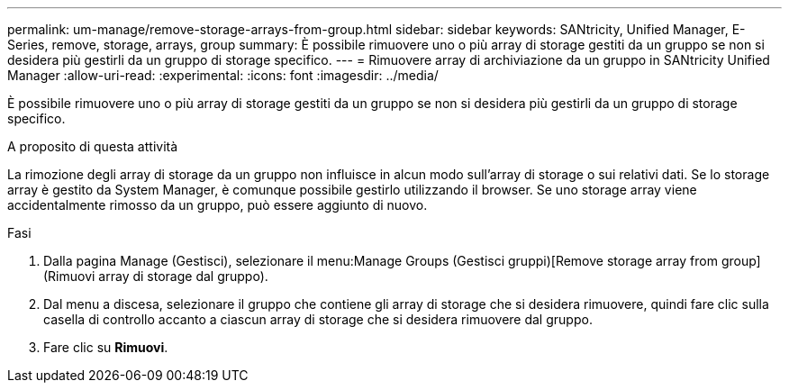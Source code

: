 ---
permalink: um-manage/remove-storage-arrays-from-group.html 
sidebar: sidebar 
keywords: SANtricity, Unified Manager, E-Series, remove, storage, arrays, group 
summary: È possibile rimuovere uno o più array di storage gestiti da un gruppo se non si desidera più gestirli da un gruppo di storage specifico. 
---
= Rimuovere array di archiviazione da un gruppo in SANtricity Unified Manager
:allow-uri-read: 
:experimental: 
:icons: font
:imagesdir: ../media/


[role="lead"]
È possibile rimuovere uno o più array di storage gestiti da un gruppo se non si desidera più gestirli da un gruppo di storage specifico.

.A proposito di questa attività
La rimozione degli array di storage da un gruppo non influisce in alcun modo sull'array di storage o sui relativi dati. Se lo storage array è gestito da System Manager, è comunque possibile gestirlo utilizzando il browser. Se uno storage array viene accidentalmente rimosso da un gruppo, può essere aggiunto di nuovo.

.Fasi
. Dalla pagina Manage (Gestisci), selezionare il menu:Manage Groups (Gestisci gruppi)[Remove storage array from group] (Rimuovi array di storage dal gruppo).
. Dal menu a discesa, selezionare il gruppo che contiene gli array di storage che si desidera rimuovere, quindi fare clic sulla casella di controllo accanto a ciascun array di storage che si desidera rimuovere dal gruppo.
. Fare clic su *Rimuovi*.

